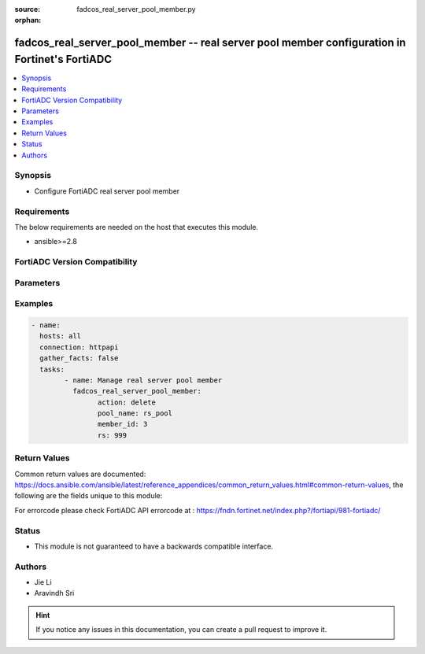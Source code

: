 :source: fadcos_real_server_pool_member.py

:orphan:

.. fadcos_real_server_pool_member:

fadcos_real_server_pool_member -- real server pool member configuration in Fortinet's FortiADC
++++++++++++++++++++++++++++++++++++++++++++++++++++++++++++++++++++++++++++++++++++++++++++++++++

.. versionadded:: 1.0.0

.. contents::
   :local:
   :depth: 1


Synopsis
--------
- Configure FortiADC real server pool member



Requirements
------------
The below requirements are needed on the host that executes this module.

- ansible>=2.8


FortiADC Version Compatibility
------------------------------


.. raw:: html

 <br>
 <table>
 <tr>
 <td></td>
 <td><code class="docutils literal notranslate">v7.0.0 </code></td>
 <td><code class="docutils literal notranslate">v7.0.1 </code></td>
 <td><code class="docutils literal notranslate">v7.0.2 </code></td>
 <td><code class="docutils literal notranslate">v7.1.0 </code></td>
 <td><code class="docutils literal notranslate">v7.1.4 </code></td>
 <td><code class="docutils literal notranslate">v7.2.2 </code></td>
 <td><code class="docutils literal notranslate">v7.4.0 </code></td>
 </tr>
 <tr>
 <td>fortiadc_real_server_pool_member</td>
 <td>yes</td>
 <td>yes</td>
 <td>yes</td>
 <td>yes</td>
 <td>yes</td>
 <td>yes</td>
 <td>yes</td>
 </tr>
 </table>
 <p>



Parameters
----------


.. raw:: html

    <ul>
    <li> <span class="li-head">action</span> - Type of action to perform on the object.<span class="li-normal">type: str</span> <span class="li-required">required: true</span></li>
    <li> <span class="li-head">pool_name</span> - pool name<span class="li-normal">type: str</span> <span class="li-required">required: true</span> </li>
    <li> <span class="li-head">member_id</span> - pool member id<span class="li-normal">type: str</span> <span class="li-required">required: true</span> </li>
    <li> <span class="li-head">port</span> - pool member service port<span class="li-normal">type: str</span> <span class="li-required">required: false</span> <span class="li-normal">default: 80</span> </li>
    <li> <span class="li-head">rs</span> - real server<span class="li-normal">type: str</span> <span class="li-required">required: true</span> </li>
    <li> <span class="li-head">status</span> - (en|dis)able/maintain pool member<span class="li-normal">type: str</span> <span class="li-required">required: false</span> <span class="li-normal">default: enable</span> </li>
    <li> <span class="li-head">recover</span> - pool member recover time 0-86400<span class="li-normal">type: str</span> <span class="li-required">required: false</span> <span class="li-normal">default: 0</span> </li>
    <li> <span class="li-head">rs_profile_inherit</span> - real server SSL profile inherit(enable/disable)<span class="li-normal">type: str</span> <span class="li-required">required: false</span> <span class="li-normal">default: enable</span> </li>
    <li> <span class="li-head">rs_profile</span> - real server SSL profile name<span class="li-normal">type: str</span> <span class="li-required">required: true</span> </li>
    <li> <span class="li-head">warmrate</span> - pool member warm up rate 0-86400<span class="li-normal">type: str</span> <span class="li-required">required: false</span> <span class="li-normal">default: 100</span> </li>
    <li> <span class="li-head">weight</span> - pool member weight 1-256<span class="li-normal">type: str</span> <span class="li-required">required: false</span> <span class="li-normal">default: 1</span> </li>
    <li> <span class="li-head">warmup</span> - pool member warm up time 0-86400<span class="li-normal">type: str</span> <span class="li-required">required: false</span> <span class="li-normal">default: 0</span> </li>
    <li> <span class="li-head">backup</span> - set as backup server(enable/disable)<span class="li-normal">type: str</span> <span class="li-required">required: false</span> <span class="li-normal">default: disable</span> </li>
    <li> <span class="li-head">connlimit</span> - connection limit 0-1048576 <span class="li-normal">type: str</span> <span class="li-required">required: false</span> <span class="li-normal">default: 0</span> </li>
    <li> <span class="li-head">connection_ratelimit</span> - pool member connection rate limit(0 - 86400, disable), only work for L4VS<span class="li-normal">type: str</span> <span class="li-required">required: false</span> <span class="li-normal">default: 0</span> </li>
    <li> <span class="li-head">cookie</span> - pool member cookie<span class="li-normal">type: str</span> <span class="li-required">required: false</span> </li>
    <li> <span class="li-head">health_check_inherit</span> - health check inherit (enable/disable)<span class="li-normal">type: str</span> <span class="li-required">required: false</span> <span class="li-normal">default: enable</span> </li>
    <li> <span class="li-head">health_check</span> - health check control (enable/disable)<span class="li-normal">type: str</span> <span class="li-required">required: false</span> <span class="li-normal">default: disable</span> </li>
    <li> <span class="li-head">health_check_list</span> - health check list<span class="li-normal">type: str</span> <span class="li-required">required: true(if health_check enable)</span> </li>
    <li> <span class="li-head">health_check_relationship</span> - health check relationship (AND/OR)<span class="li-normal">type: str</span> <span class="li-required">required: false</span> <span class="li-normal">default: AND</span> </li>
    <li> <span class="li-head">mysql_group_id</span> - pool member mysql group id<span class="li-normal">type: str</span> <span class="li-required">required: false</span> <span class="li-normal">default: 0</span> </li>
    <li> <span class="li-head">mysql_read_only</span> - set as read only mysql server(enable/disable)<span class="li-normal">type: str</span> <span class="li-required">required: false</span> <span class="li-normal">default: disable</span> </li>
    <li> <span class="li-head">vdom</span> - VDOM name if enabled.<span class="li-normal">type: str</span> <span class="li-required">required: true(if VDOM is enabled)</li>
    </ul>


Examples
--------

.. code-block:: yaml+jinja

	- name:
	  hosts: all
	  connection: httpapi
	  gather_facts: false
	  tasks:
		- name: Manage real server pool member
		  fadcos_real_server_pool_member:
			action: delete
			pool_name: rs_pool
			member_id: 3
			rs: 999


Return Values
-------------
Common return values are documented: https://docs.ansible.com/ansible/latest/reference_appendices/common_return_values.html#common-return-values, the following are the fields unique to this module:

.. raw:: html

    <ul>

    <li> <span class="li-return">200</span> - OK: Request returns successful. </li>
    <li> <span class="li-return">400</span> - Bad Request: Request cannot be processed by the API. </li>
    <li> <span class="li-return">401</span> - Not Authorized: Request without successful login session. </li>
    <li> <span class="li-return">403</span> - Forbidden: Request is missing CSRF token or administrator is missing access profile permissions. </li>
    <li> <span class="li-return">404</span> - Resource Not Found: Unable to find the specified resource. </li>
    <li> <span class="li-return">405</span> - Method Not Allowed: Specified HTTP method is not allowed for this resource. </li>
    <li> <span class="li-return">413</span> - Request Entity Too Large: Request cannot be processed due to large entity.</li>
    <li> <span class="li-return">424</span> - Failed Dependency: Fail dependency can be duplicate resource, missing required parameter, missing required attribute, or invalid attribute value.</li>
    <li> <span class="li-return">429</span> -  Access temporarily blocked: Maximum failed authentications reached. The offended source is temporarily blocked for certain amount of time.</li>
    <li> <span class="li-return">500</span> -  Internal Server Error: Internal error when processing the request.</li>
    </ul>

For errorcode please check FortiADC API errorcode at : https://fndn.fortinet.net/index.php?/fortiapi/981-fortiadc/

Status
------

- This module is not guaranteed to have a backwards compatible interface.


Authors
-------

- Jie Li
- Aravindh Sri


.. hint::
    If you notice any issues in this documentation, you can create a pull request to improve it.
